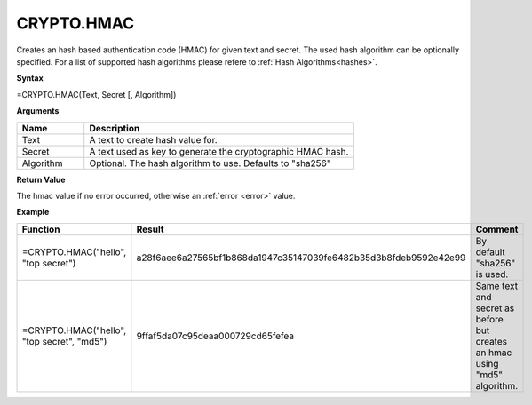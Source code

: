 CRYPTO.HMAC
-----------------------------

Creates an hash based authentication code (HMAC) for given text and secret. The used hash algorithm can be optionally specified. 
For a list of supported hash algorithms please refere to :ref:`Hash Algorithms<hashes>`.

**Syntax**

=CRYPTO.HMAC(Text, Secret [, Algorithm])

**Arguments**

.. list-table::
   :widths: 20 80
   :header-rows: 1

   * - Name
     - Description
   * - Text
     - A text to create hash value for.
   * - Secret
     - A text used as key to generate the cryptographic HMAC hash.
   * - Algorithm
     - Optional. The hash algorithm to use. Defaults to "sha256"

**Return Value**

The hmac value if no error occurred, otherwise an :ref:`error <error>` value.

**Example**

.. list-table::
   :widths: 40 25 35
   :header-rows: 1

   * - Function
     - Result
     - Comment
   * - =CRYPTO.HMAC("hello", "top secret")
     - a28f6aee6a27565bf1b868da1947c35147039fe6482b35d3b8fdeb9592e42e99
     - By default "sha256" is used.
   * - =CRYPTO.HMAC("hello", "top secret", "md5")
     - 9ffaf5da07c95deaa000729cd65fefea
     - Same text and secret as before but creates an hmac using "md5" algorithm.
